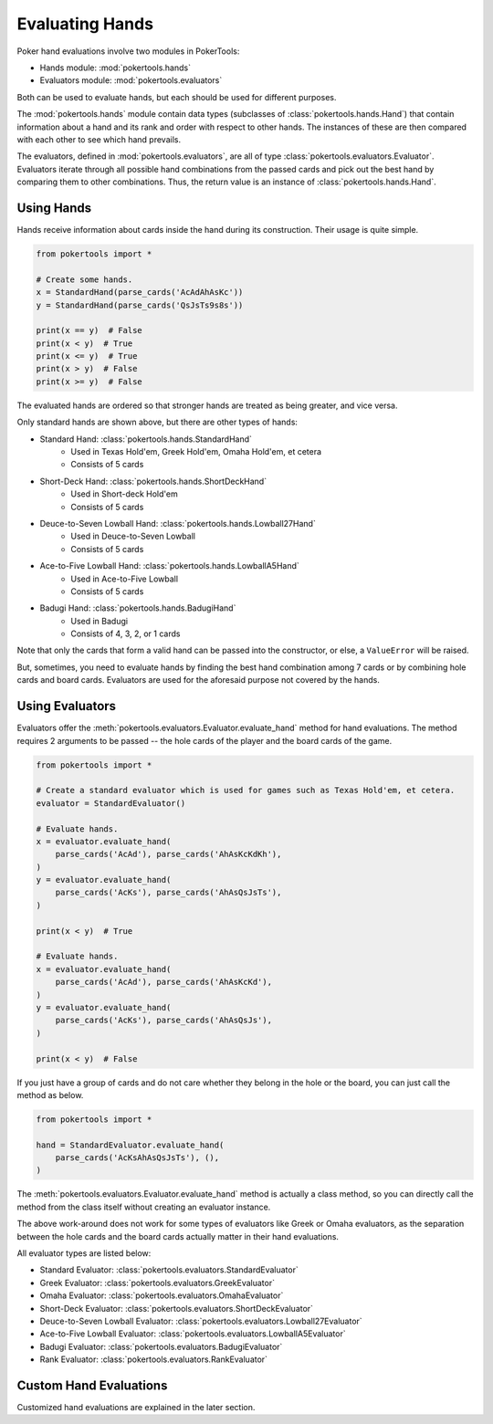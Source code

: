 Evaluating Hands
================

Poker hand evaluations involve two modules in PokerTools:

- Hands module: :mod:`pokertools.hands`
- Evaluators module: :mod:`pokertools.evaluators`

Both can be used to evaluate hands, but each should be used for
different purposes.

The :mod:`pokertools.hands` module contain data types (subclasses of
:class:`pokertools.hands.Hand`) that contain
information about a hand and its rank and order with respect to other
hands. The instances of these are then compared with each other to see
which hand prevails.

The evaluators, defined in :mod:`pokertools.evaluators`, are all of type
:class:`pokertools.evaluators.Evaluator`. Evaluators iterate through all
possible hand combinations from the passed cards and pick out the best
hand by comparing them to other combinations. Thus, the return value is
an instance of :class:`pokertools.hands.Hand`.

Using Hands
-----------

Hands receive information about cards inside the hand during its
construction. Their usage is quite simple.

.. code-block:: python

   from pokertools import *

   # Create some hands.
   x = StandardHand(parse_cards('AcAdAhAsKc'))
   y = StandardHand(parse_cards('QsJsTs9s8s'))

   print(x == y)  # False
   print(x < y)  # True
   print(x <= y)  # True
   print(x > y)  # False
   print(x >= y)  # False

The evaluated hands are ordered so that stronger hands are treated as
being greater, and vice versa.

Only standard hands are shown above, but there are other types of hands:

- Standard Hand: :class:`pokertools.hands.StandardHand`
   - Used in Texas Hold'em, Greek Hold'em, Omaha Hold'em, et cetera
   - Consists of 5 cards
- Short-Deck Hand: :class:`pokertools.hands.ShortDeckHand`
   - Used in Short-deck Hold'em
   - Consists of 5 cards
- Deuce-to-Seven Lowball Hand: :class:`pokertools.hands.Lowball27Hand`
   - Used in Deuce-to-Seven Lowball
   - Consists of 5 cards
- Ace-to-Five Lowball Hand: :class:`pokertools.hands.LowballA5Hand`
   - Used in Ace-to-Five Lowball
   - Consists of 5 cards
- Badugi Hand: :class:`pokertools.hands.BadugiHand`
   - Used in Badugi
   - Consists of 4, 3, 2, or 1 cards

Note that only the cards that form a valid hand can be passed into the
constructor, or else, a ``ValueError`` will be
raised.

But, sometimes, you need to evaluate hands by finding the best hand
combination among 7 cards or by combining hole cards and board cards.
Evaluators are used for the aforesaid purpose not covered by the hands.

Using Evaluators
----------------

Evaluators offer the
:meth:`pokertools.evaluators.Evaluator.evaluate_hand` method for hand
evaluations. The method requires 2 arguments to be passed -- the hole
cards of the player and the board cards of the game.

.. code-block:: python

   from pokertools import *

   # Create a standard evaluator which is used for games such as Texas Hold'em, et cetera.
   evaluator = StandardEvaluator()

   # Evaluate hands.
   x = evaluator.evaluate_hand(
       parse_cards('AcAd'), parse_cards('AhAsKcKdKh'),
   )
   y = evaluator.evaluate_hand(
       parse_cards('AcKs'), parse_cards('AhAsQsJsTs'),
   )

   print(x < y)  # True

   # Evaluate hands.
   x = evaluator.evaluate_hand(
       parse_cards('AcAd'), parse_cards('AhAsKcKd'),
   )
   y = evaluator.evaluate_hand(
       parse_cards('AcKs'), parse_cards('AhAsQsJs'),
   )

   print(x < y)  # False

If you just have a group of cards and do not care whether they belong in
the hole or the board, you can just call the method as below.

.. code-block:: python

   from pokertools import *

   hand = StandardEvaluator.evaluate_hand(
       parse_cards('AcKsAhAsQsJsTs'), (),
   )

The :meth:`pokertools.evaluators.Evaluator.evaluate_hand` method is
actually a class method, so you can directly call the method from the
class itself without creating an evaluator instance.

The above work-around does not work for some types of evaluators like
Greek or Omaha evaluators, as the separation between the hole cards and
the board cards actually matter in their hand evaluations.

All evaluator types are listed below:

- Standard Evaluator: :class:`pokertools.evaluators.StandardEvaluator`
- Greek Evaluator: :class:`pokertools.evaluators.GreekEvaluator`
- Omaha Evaluator: :class:`pokertools.evaluators.OmahaEvaluator`
- Short-Deck Evaluator: :class:`pokertools.evaluators.ShortDeckEvaluator`
- Deuce-to-Seven Lowball Evaluator: :class:`pokertools.evaluators.Lowball27Evaluator`
- Ace-to-Five Lowball Evaluator: :class:`pokertools.evaluators.LowballA5Evaluator`
- Badugi Evaluator: :class:`pokertools.evaluators.BadugiEvaluator`
- Rank Evaluator: :class:`pokertools.evaluators.RankEvaluator`

Custom Hand Evaluations
-----------------------

Customized hand evaluations are explained in the later section.
